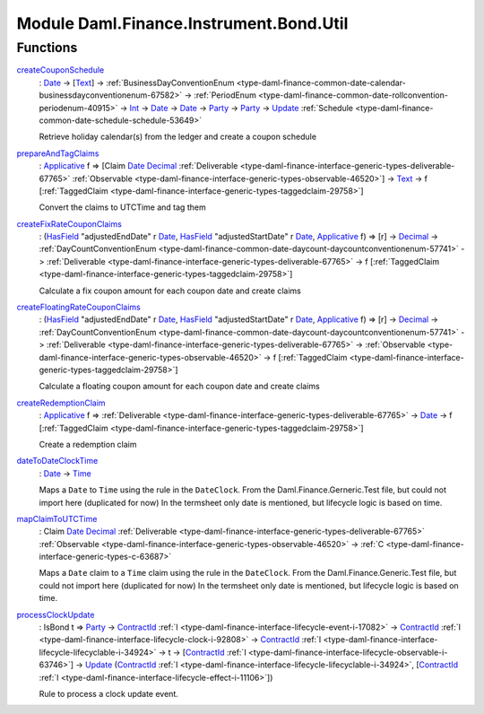 .. Copyright (c) 2022 Digital Asset (Switzerland) GmbH and/or its affiliates. All rights reserved.
.. SPDX-License-Identifier: Apache-2.0

.. _module-daml-finance-instrument-bond-util-36904:

Module Daml.Finance.Instrument.Bond.Util
=============================

Functions
---------

.. _function-daml-finance-instrument-bond-util-createcouponschedule-28327:

`createCouponSchedule <function-daml-finance-instrument-bond-util-createcouponschedule-28327_>`_
  \: `Date <https://docs.daml.com/daml/stdlib/Prelude.html#type-da-internal-lf-date-32253>`_ \-\> \[`Text <https://docs.daml.com/daml/stdlib/Prelude.html#type-ghc-types-text-51952>`_\] \-\> :ref:`BusinessDayConventionEnum <type-daml-finance-common-date-calendar-businessdayconventionenum-67582>` \-\> :ref:`PeriodEnum <type-daml-finance-common-date-rollconvention-periodenum-40915>` \-\> `Int <https://docs.daml.com/daml/stdlib/Prelude.html#type-ghc-types-int-37261>`_ \-\> `Date <https://docs.daml.com/daml/stdlib/Prelude.html#type-da-internal-lf-date-32253>`_ \-\> `Date <https://docs.daml.com/daml/stdlib/Prelude.html#type-da-internal-lf-date-32253>`_ \-\> `Party <https://docs.daml.com/daml/stdlib/Prelude.html#type-da-internal-lf-party-57932>`_ \-\> `Party <https://docs.daml.com/daml/stdlib/Prelude.html#type-da-internal-lf-party-57932>`_ \-\> `Update <https://docs.daml.com/daml/stdlib/Prelude.html#type-da-internal-lf-update-68072>`_ :ref:`Schedule <type-daml-finance-common-date-schedule-schedule-53649>`

  Retrieve holiday calendar(s) from the ledger and create a coupon schedule

.. _function-daml-finance-instrument-bond-util-prepareandtagclaims-41864:

`prepareAndTagClaims <function-daml-finance-instrument-bond-util-prepareandtagclaims-41864_>`_
  \: `Applicative <https://docs.daml.com/daml/stdlib/Prelude.html#class-da-internal-prelude-applicative-9257>`_ f \=\> \[Claim `Date <https://docs.daml.com/daml/stdlib/Prelude.html#type-da-internal-lf-date-32253>`_ `Decimal <https://docs.daml.com/daml/stdlib/Prelude.html#type-ghc-types-decimal-18135>`_ :ref:`Deliverable <type-daml-finance-interface-generic-types-deliverable-67765>` :ref:`Observable <type-daml-finance-interface-generic-types-observable-46520>`\] \-\> `Text <https://docs.daml.com/daml/stdlib/Prelude.html#type-ghc-types-text-51952>`_ \-\> f \[:ref:`TaggedClaim <type-daml-finance-interface-generic-types-taggedclaim-29758>`\]

  Convert the claims to UTCTime and tag them

.. _function-daml-finance-instrument-bond-util-createfixratecouponclaims-86167:

`createFixRateCouponClaims <function-daml-finance-instrument-bond-util-createfixratecouponclaims-86167_>`_
  \: (`HasField <https://docs.daml.com/daml/stdlib/DA-Record.html#class-da-internal-record-hasfield-52839>`_ \"adjustedEndDate\" r `Date <https://docs.daml.com/daml/stdlib/Prelude.html#type-da-internal-lf-date-32253>`_, `HasField <https://docs.daml.com/daml/stdlib/DA-Record.html#class-da-internal-record-hasfield-52839>`_ \"adjustedStartDate\" r `Date <https://docs.daml.com/daml/stdlib/Prelude.html#type-da-internal-lf-date-32253>`_, `Applicative <https://docs.daml.com/daml/stdlib/Prelude.html#class-da-internal-prelude-applicative-9257>`_ f) \=\> \[r\] \-\> `Decimal <https://docs.daml.com/daml/stdlib/Prelude.html#type-ghc-types-decimal-18135>`_ \-\> :ref:`DayCountConventionEnum <type-daml-finance-common-date-daycount-daycountconventionenum-57741>` \-\> :ref:`Deliverable <type-daml-finance-interface-generic-types-deliverable-67765>` \-\> f \[:ref:`TaggedClaim <type-daml-finance-interface-generic-types-taggedclaim-29758>`\]

  Calculate a fix coupon amount for each coupon date and create claims

.. _function-daml-finance-instrument-bond-util-createfloatingratecouponclaims-46549:

`createFloatingRateCouponClaims <function-daml-finance-instrument-bond-util-createfloatingratecouponclaims-46549_>`_
  \: (`HasField <https://docs.daml.com/daml/stdlib/DA-Record.html#class-da-internal-record-hasfield-52839>`_ \"adjustedEndDate\" r `Date <https://docs.daml.com/daml/stdlib/Prelude.html#type-da-internal-lf-date-32253>`_, `HasField <https://docs.daml.com/daml/stdlib/DA-Record.html#class-da-internal-record-hasfield-52839>`_ \"adjustedStartDate\" r `Date <https://docs.daml.com/daml/stdlib/Prelude.html#type-da-internal-lf-date-32253>`_, `Applicative <https://docs.daml.com/daml/stdlib/Prelude.html#class-da-internal-prelude-applicative-9257>`_ f) \=\> \[r\] \-\> `Decimal <https://docs.daml.com/daml/stdlib/Prelude.html#type-ghc-types-decimal-18135>`_ \-\> :ref:`DayCountConventionEnum <type-daml-finance-common-date-daycount-daycountconventionenum-57741>` \-\> :ref:`Deliverable <type-daml-finance-interface-generic-types-deliverable-67765>` \-\> :ref:`Observable <type-daml-finance-interface-generic-types-observable-46520>` \-\> f \[:ref:`TaggedClaim <type-daml-finance-interface-generic-types-taggedclaim-29758>`\]

  Calculate a floating coupon amount for each coupon date and create claims

.. _function-daml-finance-instrument-bond-util-createredemptionclaim-94296:

`createRedemptionClaim <function-daml-finance-instrument-bond-util-createredemptionclaim-94296_>`_
  \: `Applicative <https://docs.daml.com/daml/stdlib/Prelude.html#class-da-internal-prelude-applicative-9257>`_ f \=\> :ref:`Deliverable <type-daml-finance-interface-generic-types-deliverable-67765>` \-\> `Date <https://docs.daml.com/daml/stdlib/Prelude.html#type-da-internal-lf-date-32253>`_ \-\> f \[:ref:`TaggedClaim <type-daml-finance-interface-generic-types-taggedclaim-29758>`\]

  Create a redemption claim

.. _function-daml-finance-instrument-bond-util-datetodateclocktime-74143:

`dateToDateClockTime <function-daml-finance-instrument-bond-util-datetodateclocktime-74143_>`_
  \: `Date <https://docs.daml.com/daml/stdlib/Prelude.html#type-da-internal-lf-date-32253>`_ \-\> `Time <https://docs.daml.com/daml/stdlib/Prelude.html#type-da-internal-lf-time-63886>`_

  Maps a ``Date`` to ``Time`` using the rule in the ``DateClock``\.
  From the Daml\.Finance\.Gerneric\.Test file, but could not import here (duplicated for now)
  In the termsheet only date is mentioned, but lifecycle logic is based on time\.

.. _function-daml-finance-instrument-bond-util-mapclaimtoutctime-37255:

`mapClaimToUTCTime <function-daml-finance-instrument-bond-util-mapclaimtoutctime-37255_>`_
  \: Claim `Date <https://docs.daml.com/daml/stdlib/Prelude.html#type-da-internal-lf-date-32253>`_ `Decimal <https://docs.daml.com/daml/stdlib/Prelude.html#type-ghc-types-decimal-18135>`_ :ref:`Deliverable <type-daml-finance-interface-generic-types-deliverable-67765>` :ref:`Observable <type-daml-finance-interface-generic-types-observable-46520>` \-\> :ref:`C <type-daml-finance-interface-generic-types-c-63687>`

  Maps a ``Date`` claim to a ``Time`` claim using the rule in the ``DateClock``\.
  From the Daml\.Finance\.Generic\.Test file, but could not import here (duplicated for now)
  In the termsheet only date is mentioned, but lifecycle logic is based on time\.

.. _function-daml-finance-instrument-bond-util-processclockupdate-63380:

`processClockUpdate <function-daml-finance-instrument-bond-util-processclockupdate-63380_>`_
  \: IsBond t \=\> `Party <https://docs.daml.com/daml/stdlib/Prelude.html#type-da-internal-lf-party-57932>`_ \-\> `ContractId <https://docs.daml.com/daml/stdlib/Prelude.html#type-da-internal-lf-contractid-95282>`_ :ref:`I <type-daml-finance-interface-lifecycle-event-i-17082>` \-\> `ContractId <https://docs.daml.com/daml/stdlib/Prelude.html#type-da-internal-lf-contractid-95282>`_ :ref:`I <type-daml-finance-interface-lifecycle-clock-i-92808>` \-\> `ContractId <https://docs.daml.com/daml/stdlib/Prelude.html#type-da-internal-lf-contractid-95282>`_ :ref:`I <type-daml-finance-interface-lifecycle-lifecyclable-i-34924>` \-\> t \-\> \[`ContractId <https://docs.daml.com/daml/stdlib/Prelude.html#type-da-internal-lf-contractid-95282>`_ :ref:`I <type-daml-finance-interface-lifecycle-observable-i-63746>`\] \-\> `Update <https://docs.daml.com/daml/stdlib/Prelude.html#type-da-internal-lf-update-68072>`_ (`ContractId <https://docs.daml.com/daml/stdlib/Prelude.html#type-da-internal-lf-contractid-95282>`_ :ref:`I <type-daml-finance-interface-lifecycle-lifecyclable-i-34924>`, \[`ContractId <https://docs.daml.com/daml/stdlib/Prelude.html#type-da-internal-lf-contractid-95282>`_ :ref:`I <type-daml-finance-interface-lifecycle-effect-i-11106>`\])

  Rule to process a clock update event\.
